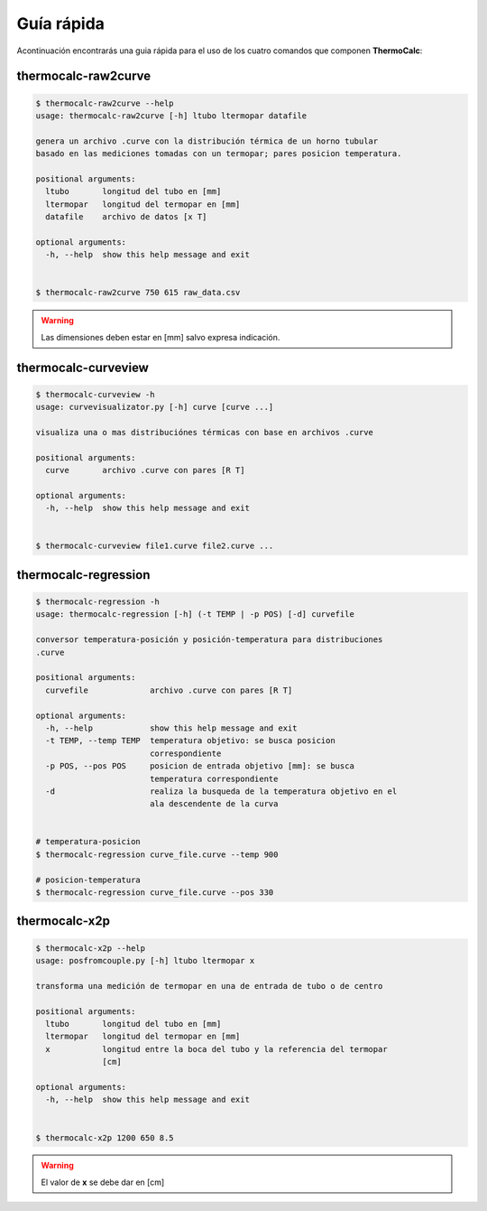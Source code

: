 Guía rápida
===========

Acontinuación encontrarás una guia rápida para el uso de los cuatro comandos que componen **ThermoCalc**:

thermocalc-raw2curve
--------------------

.. code-block:: bash

    $ thermocalc-raw2curve --help
    usage: thermocalc-raw2curve [-h] ltubo ltermopar datafile

    genera un archivo .curve con la distribución térmica de un horno tubular
    basado en las mediciones tomadas con un termopar; pares posicion temperatura.

    positional arguments:
      ltubo       longitud del tubo en [mm]
      ltermopar   longitud del termopar en [mm]
      datafile    archivo de datos [x T]

    optional arguments:
      -h, --help  show this help message and exit

    
    $ thermocalc-raw2curve 750 615 raw_data.csv

.. warning::
    
    Las dimensiones deben estar en [mm] salvo expresa indicación.

thermocalc-curveview
--------------------

.. code-block:: bash
    
    $ thermocalc-curveview -h
    usage: curvevisualizator.py [-h] curve [curve ...]

    visualiza una o mas distribuciónes térmicas con base en archivos .curve

    positional arguments:
      curve       archivo .curve con pares [R T]

    optional arguments:
      -h, --help  show this help message and exit


    $ thermocalc-curveview file1.curve file2.curve ...

thermocalc-regression
---------------------

.. code-block:: bash
    
    $ thermocalc-regression -h
    usage: thermocalc-regression [-h] (-t TEMP | -p POS) [-d] curvefile

    conversor temperatura-posición y posición-temperatura para distribuciones
    .curve

    positional arguments:
      curvefile             archivo .curve con pares [R T]

    optional arguments:
      -h, --help            show this help message and exit
      -t TEMP, --temp TEMP  temperatura objetivo: se busca posicion
                            correspondiente
      -p POS, --pos POS     posicion de entrada objetivo [mm]: se busca
                            temperatura correspondiente
      -d                    realiza la busqueda de la temperatura objetivo en el
                            ala descendente de la curva

    
    # temperatura-posicion 
    $ thermocalc-regression curve_file.curve --temp 900
    
    # posicion-temperatura 
    $ thermocalc-regression curve_file.curve --pos 330

thermocalc-x2p
--------------

.. code-block:: bash
    
    $ thermocalc-x2p --help
    usage: posfromcouple.py [-h] ltubo ltermopar x

    transforma una medición de termopar en una de entrada de tubo o de centro

    positional arguments:
      ltubo       longitud del tubo en [mm]
      ltermopar   longitud del termopar en [mm]
      x           longitud entre la boca del tubo y la referencia del termopar
                  [cm]

    optional arguments:
      -h, --help  show this help message and exit


    $ thermocalc-x2p 1200 650 8.5
    
.. warning::
    El valor de **x** se debe dar en [cm]
